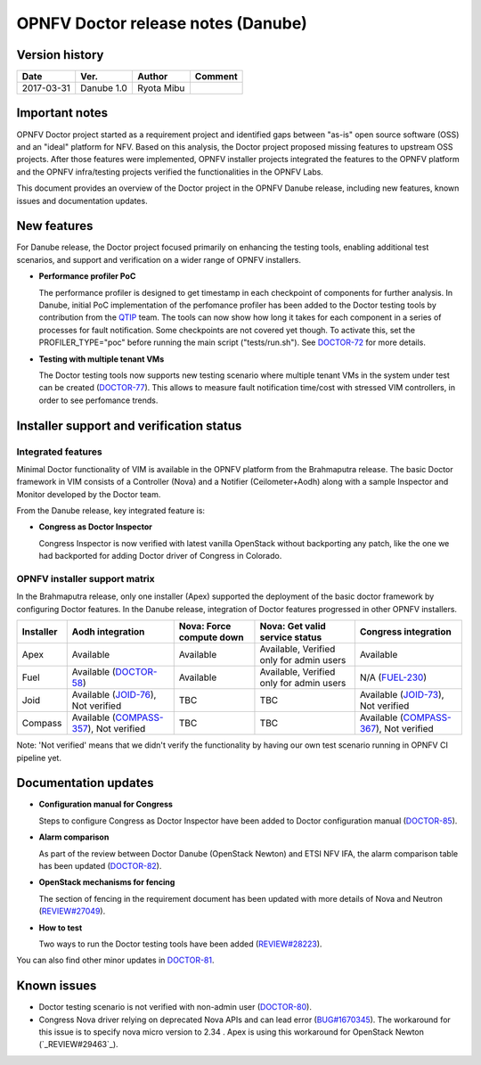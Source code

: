 .. This work is licensed under a Creative Commons Attribution 4.0 International License.
.. http://creativecommons.org/licenses/by/4.0

=====================================
OPNFV Doctor release notes (Danube)
=====================================

Version history
===============

+------------+--------------+------------+-------------+
| **Date**   | **Ver.**     | **Author** | **Comment** |
+============+==============+============+=============+
| 2017-03-31 | Danube 1.0   | Ryota Mibu |             |
+------------+--------------+------------+-------------+

Important notes
===============

OPNFV Doctor project started as a requirement project and identified gaps
between "as-is" open source software (OSS) and an "ideal" platform for NFV.
Based on this analysis, the Doctor project proposed missing features to
upstream OSS projects. After those features were implemented, OPNFV installer
projects integrated the features to the OPNFV platform and the OPNFV
infra/testing projects verified the functionalities in the OPNFV Labs.

This document provides an overview of the Doctor project in the OPNFV Danube
release, including new features, known issues and documentation updates.

New features
============

For Danube release, the Doctor project focused primarily on enhancing the
testing tools, enabling additional test scenarios, and support and verification
on a wider range of OPNFV installers.

* **Performance profiler PoC**

  The performance profiler is designed to get timestamp in each checkpoint of
  components for further analysis. In Danube, initial PoC implementation of the
  perfomance profiler has been added to the Doctor testing tools
  by contribution from the `QTIP`_ team. The tools can now show how long it
  takes for each component in a series of processes for fault notification.
  Some checkpoints are not covered yet though. To activate this, set the
  PROFILER_TYPE="poc" before running the main script ("tests/run.sh").
  See `DOCTOR-72`_ for more details.

* **Testing with multiple tenant VMs**

  The Doctor testing tools now supports new testing scenario where multiple
  tenant VMs in the system under test can be created (`DOCTOR-77`_).
  This allows to measure fault notification time/cost with stressed VIM
  controllers, in order to see perfomance trends.

.. _QTIP: https://wiki.opnfv.org/display/qtip
.. _DOCTOR-72: https://jira.opnfv.org/browse/DOCTOR-72
.. _DOCTOR-77: https://jira.opnfv.org/browse/DOCTOR-77

Installer support and verification status
=========================================

Integrated features
-------------------

Minimal Doctor functionality of VIM is available in the OPNFV platform from
the Brahmaputra release. The basic Doctor framework in VIM consists of a
Controller (Nova) and a Notifier (Ceilometer+Aodh) along with a sample
Inspector and Monitor developed by the Doctor team.

From the Danube release, key integrated feature is:

* **Congress as Doctor Inspector**

  Congress Inspector is now verified with latest vanilla OpenStack without
  backporting any patch, like the one we had backported for adding Doctor
  driver of Congress in Colorado.

OPNFV installer support matrix
------------------------------

In the Brahmaputra release, only one installer (Apex) supported the deployment
of the basic doctor framework by configuring Doctor features. In the Danube
release, integration of Doctor features progressed in other OPNFV installers.

+-----------+-------------------+--------------+-----------------+-------------------+
| Installer | Aodh              | Nova: Force  | Nova: Get valid | Congress          |
|           | integration       | compute down | service status  | integration       |
+===========+===================+==============+=================+===================+
| Apex      | Available         | Available    | Available,      | Available         |
|           |                   |              | Verified only   |                   |
|           |                   |              | for admin users |                   |
+-----------+-------------------+--------------+-----------------+-------------------+
| Fuel      | Available         | Available    | Available,      | N/A               |
|           | (`DOCTOR-58`_)    |              | Verified only   | (`FUEL-230`_)     |
|           |                   |              | for admin users |                   |
+-----------+-------------------+--------------+-----------------+-------------------+
| Joid      | Available         | TBC          | TBC             | Available         |
|           | (`JOID-76`_),     |              |                 | (`JOID-73`_),     |
|           | Not verified      |              |                 | Not verified      |
+-----------+-------------------+--------------+-----------------+-------------------+
| Compass   | Available         | TBC          | TBC             | Available         |
|           | (`COMPASS-357`_), |              |                 | (`COMPASS-367`_), |
|           | Not verified      |              |                 | Not verified      |
+-----------+-------------------+--------------+-----------------+-------------------+

.. _DOCTOR-58: https://jira.opnfv.org/browse/DOCTOR-58
.. _FUEL-230: https://jira.opnfv.org/browse/FUEL-230
.. _JOID-76: https://jira.opnfv.org/browse/JOID-76
.. _JOID-73: https://jira.opnfv.org/browse/JOID-73
.. _COMPASS-357: https://jira.opnfv.org/browse/COMPASS-357
.. _COMPASS-367: https://jira.opnfv.org/browse/COMPASS-367

Note: 'Not verified' means that we didn't verify the functionality by having
our own test scenario running in OPNFV CI pipeline yet.

Documentation updates
=====================

* **Configuration manual for Congress**

  Steps to configure Congress as Doctor Inspector have been added
  to Doctor configuration manual (`DOCTOR-85`_).

* **Alarm comparison**

  As part of the review between Doctor Danube (OpenStack Newton) and ETSI NFV
  IFA, the alarm comparison table has been updated (`DOCTOR-82`_).

* **OpenStack mechanisms for fencing**

  The section of fencing in the requirement document has been updated with more
  details of Nova and Neutron (`REVIEW#27049`_).

* **How to test**

  Two ways to run the Doctor testing tools have been added
  (`REVIEW#28223`_).

You can also find other minor updates in `DOCTOR-81`_.

.. _DOCTOR-81: https://jira.opnfv.org/browse/DOCTOR-81
.. _DOCTOR-82: https://jira.opnfv.org/browse/DOCTOR-82
.. _DOCTOR-85: https://jira.opnfv.org/browse/DOCTOR-85
.. _REVIEW#28223: https://gerrit.opnfv.org/gerrit/28223/
.. _REVIEW#27049: https://gerrit.opnfv.org/gerrit/27049/

Known issues
============

* Doctor testing scenario is not verified with non-admin user (`DOCTOR-80`_).

* Congress Nova driver relying on deprecated Nova APIs and can lead error
  (`BUG#1670345`_). The workaround for this issue is to specify nova micro
  version to 2.34 . Apex is using this workaround for OpenStack Newton
  (`_REVIEW#29463`_).

.. _DOCTOR-80: https://jira.opnfv.org/browse/DOCTOR-80
.. _BUG#1670345: https://bugs.launchpad.net/congress/+bug/1670345
.. _REVIEW#29463: https://gerrit.opnfv.org/gerrit/29463/

